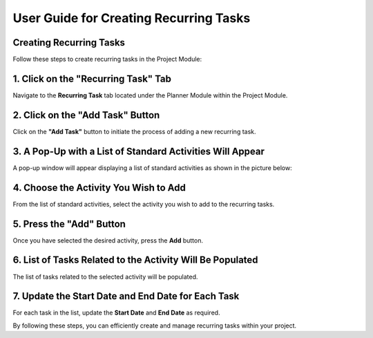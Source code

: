 =============================
User Guide for Creating Recurring Tasks
=============================

Creating Recurring Tasks
-------------------------
Follow these steps to create recurring tasks in the Project Module:

1. Click on the "Recurring Task" Tab
------------------------------------
Navigate to the **Recurring Task** tab located under the Planner Module within the Project Module.

2. Click on the "Add Task" Button
---------------------------------
Click on the **"Add Task"** button to initiate the process of adding a new recurring task.

3. A Pop-Up with a List of Standard Activities Will Appear
----------------------------------------------------------
A pop-up window will appear displaying a list of standard activities as shown in the picture below:

.. image:: images/recurring_task.jpg
   :alt: Standard Activity List
   :align: center

4. Choose the Activity You Wish to Add
--------------------------------------
From the list of standard activities, select the activity you wish to add to the recurring tasks.

5. Press the "Add" Button
-------------------------
Once you have selected the desired activity, press the **Add** button.

6. List of Tasks Related to the Activity Will Be Populated
----------------------------------------------------------
The list of tasks related to the selected activity will be populated.

7. Update the Start Date and End Date for Each Task
---------------------------------------------------
For each task in the list, update the **Start Date** and **End Date** as required.

By following these steps, you can efficiently create and manage recurring tasks within your project.
